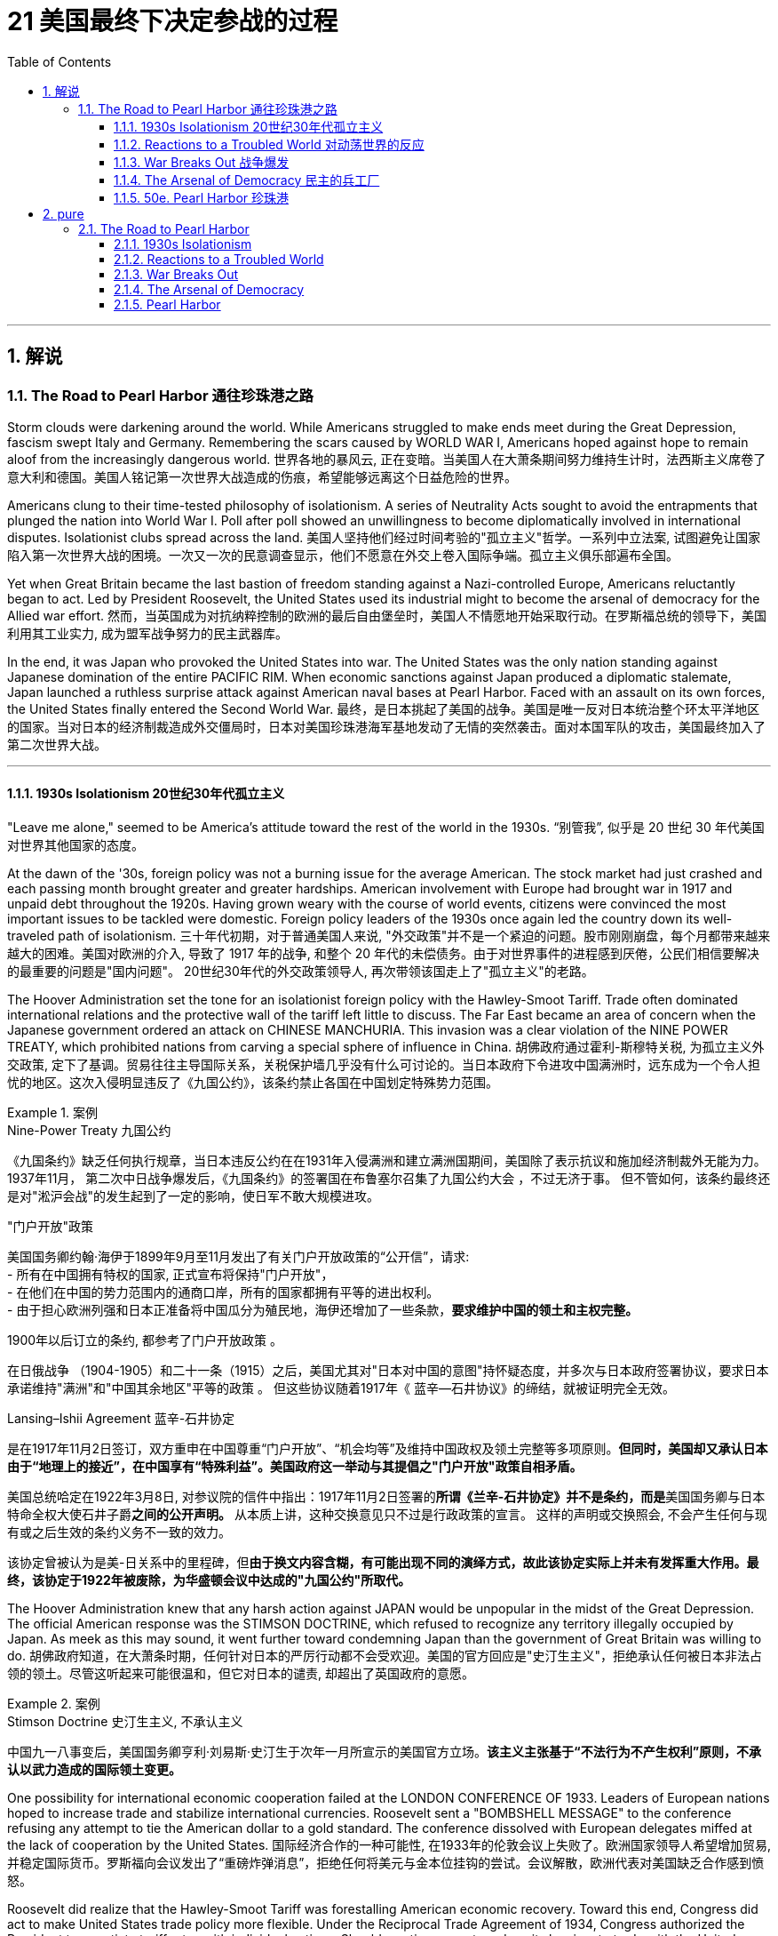 
= 21 美国最终下决定参战的过程
:toc: left
:toclevels: 3
:sectnums:
// :stylesheet: myAdocCss.css

'''

== 解说

=== The Road to Pearl Harbor 通往珍珠港之路



Storm clouds were darkening around the world. While Americans struggled to make ends meet during the Great Depression, fascism swept Italy and Germany. Remembering the scars caused by WORLD WAR I, Americans hoped against hope to remain aloof from the increasingly dangerous world.
世界各地的暴风云, 正在变暗。当美国人在大萧条期间努力维持生计时，法西斯主义席卷了意大利和德国。美国人铭记第一次世界大战造成的伤痕，希望能够远离这个日益危险的世界。


Americans clung to their time-tested philosophy of isolationism. A series of Neutrality Acts sought to avoid the entrapments that plunged the nation into World War I. Poll after poll showed an unwillingness to become diplomatically involved in international disputes. Isolationist clubs spread across the land.
美国人坚持他们经过时间考验的"孤立主义"哲学。一系列中立法案, 试图避免让国家陷入第一次世界大战的困境。一次又一次的民意调查显示，他们不愿意在外交上卷入国际争端。孤立主义俱乐部遍布全国。

Yet when Great Britain became the last bastion of freedom standing against a Nazi-controlled Europe, Americans reluctantly began to act. Led by President Roosevelt, the United States used its industrial might to become the arsenal of democracy for the Allied war effort.
然而，当英国成为对抗纳粹控制的欧洲的最后自由堡垒时，美国人不情愿地开始采取行动。在罗斯福总统的领导下，美国利用其工业实力, 成为盟军战争努力的民主武器库。

In the end, it was Japan who provoked the United States into war. The United States was the only nation standing against Japanese domination of the entire PACIFIC RIM. When economic sanctions against Japan produced a diplomatic stalemate, Japan launched a ruthless surprise attack against American naval bases at Pearl Harbor. Faced with an assault on its own forces, the United States finally entered the Second World War.
最终，是日本挑起了美国的战争。美国是唯一反对日本统治整个环太平洋地区的国家。当对日本的经济制裁造成外交僵局时，日本对美国珍珠港海军基地发动了无情的突然袭击。面对本国军队的攻击，美国最终加入了第二次世界大战。

'''

==== 1930s Isolationism 20世纪30年代孤立主义


"Leave me alone," seemed to be America's attitude toward the rest of the world in the 1930s.
“别管我”, 似乎是 20 世纪 30 年代美国对世界其他国家的态度。

At the dawn of the '30s, foreign policy was not a burning issue for the average American. The stock market had just crashed and each passing month brought greater and greater hardships. American involvement with Europe had brought war in 1917 and unpaid debt throughout the 1920s. Having grown weary with the course of world events, citizens were convinced the most important issues to be tackled were domestic. Foreign policy leaders of the 1930s once again led the country down its well-traveled path of isolationism.
三十年代初期，对于普通美国人来说, "外交政策"并不是一个紧迫的问题。股市刚刚崩盘，每个月都带来越来越大的困难。美国对欧洲的介入, 导致了 1917 年的战争, 和整个 20 年代的未偿债务。由于对世界事件的进程感到厌倦，公民们相信要解决的最重要的问题是"国内问题"。 20世纪30年代的外交政策领导人, 再次带领该国走上了"孤立主义"的老路。

The Hoover Administration set the tone for an isolationist foreign policy with the Hawley-Smoot Tariff. Trade often dominated international relations and the protective wall of the tariff left little to discuss. The Far East became an area of concern when the Japanese government ordered an attack on CHINESE MANCHURIA. This invasion was a clear violation of the NINE POWER TREATY, which prohibited nations from carving a special sphere of influence in China.
胡佛政府通过霍利-斯穆特关税, 为孤立主义外交政策, 定下了基调。贸易往往主导国际关系，关税保护墙几乎没有什么可讨论的。当日本政府下令进攻中国满洲时，远东成为一个令人担忧的地区。这次入侵明显违反了《九国公约》，该条约禁止各国在中国划定特殊势力范围。


[.my1]
.案例
====
.Nine-Power Treaty 九国公约
《九国条约》缺乏任何执行规章，当日本违反公约在在1931年入侵满洲和建立满洲国期间，美国除了表示抗议和施加经济制裁外无能为力。 1937年11月， 第二次中日战争爆发后，《九国条约》的签署国在布鲁塞尔召集了九国公约大会 ，不过无济于事。 但不管如何，该条约最终还是对"淞沪会战"的发生起到了一定的影响，使日军不敢大规模进攻。


."门户开放"政策
美国国务卿约翰·海伊于1899年9月至11月发出了有关门户开放政策的“公开信”，请求: +
- 所有在中国拥有特权的国家, 正式宣布将保持"门户开放"， +
- 在他们在中国的势力范围内的通商口岸，所有的国家都拥有平等的进出权利。 +
- 由于担心欧洲列强和日本正准备将中国瓜分为殖民地，海伊还增加了一些条款，*要求维护中国的领土和主权完整。*

1900年以后订立的条约, 都参考了门户开放政策 。

在日俄战争 （1904-1905）和二十一条（1915）之后，美国尤其对"日本对中国的意图"持怀疑态度，并多次与日本政府签署协议，要求日本承诺维持"满洲"和"中国其余地区"平等的政策 。 但这些协议随着1917年《 蓝辛—石井协议》的缔结，就被证明完全无效。

.Lansing–Ishii Agreement 蓝辛-石井协定
是在1917年11月2日签订，双方重申在中国尊重“门户开放”、“机会均等”及维持中国政权及领土完整等多项原则。*但同时，美国却又承认日本由于“地理上的接近”，在中国享有“特殊利益”。美国政府这一举动与其提倡之"门户开放"政策自相矛盾。*

美国总统哈定在1922年3月8日, 对参议院的信件中指出：1917年11月2日签署的**所谓《兰辛-石井协定》并不是条约，而是**美国国务卿与日本特命全权大使石井子爵**之间的公开声明。** 从本质上讲，这种交换意见只不过是行政政策的宣言。 这样的声明或交换照会, 不会产生任何与现有或之后生效的条约义务不一致的效力。

该协定曾被认为是美-日关系中的里程碑，但**由于换文内容含糊，有可能出现不同的演绎方式，故此该协定实际上并未有发挥重大作用。最终，该协定于1922年被废除，为华盛顿会议中达成的"九国公约"所取代。**

====


The Hoover Administration knew that any harsh action against JAPAN would be unpopular in the midst of the Great Depression. The official American response was the STIMSON DOCTRINE, which refused to recognize any territory illegally occupied by Japan. As meek as this may sound, it went further toward condemning Japan than the government of Great Britain was willing to do.
胡佛政府知道，在大萧条时期，任何针对日本的严厉行动都不会受欢迎。美国的官方回应是"史汀生主义"，拒绝承认任何被日本非法占领的领土。尽管这听起来可能很温和，但它对日本的谴责, 却超出了英国政府的意愿。

[.my1]
.案例
====
.Stimson Doctrine 史汀生主义, 不承认主义
中国九一八事变后，美国国务卿亨利·刘易斯·史汀生于次年一月所宣示的美国官方立场。*该主义主张基于“不法行为不产生权利”原则，不承认以武力造成的国际领土变更。*
====

One possibility for international economic cooperation failed at the LONDON CONFERENCE OF 1933. Leaders of European nations hoped to increase trade and stabilize international currencies. Roosevelt sent a "BOMBSHELL MESSAGE" to the conference refusing any attempt to tie the American dollar to a gold standard. The conference dissolved with European delegates miffed at the lack of cooperation by the United States.
国际经济合作的一种可能性, 在1933年的伦敦会议上失败了。欧洲国家领导人希望增加贸易, 并稳定国际货币。罗斯福向会议发出了“重磅炸弹消息”，拒绝任何将美元与金本位挂钩的尝试。会议解散，欧洲代表对美国缺乏合作感到愤怒。

Roosevelt did realize that the Hawley-Smoot Tariff was forestalling American economic recovery. Toward this end, Congress did act to make United States trade policy more flexible. Under the Reciprocal Trade Agreement of 1934, Congress authorized the President to negotiate tariff rates with individual nations. Should a nation agree to reduce its barriers to trade with the United States, the President could reciprocate without the consent of Congress. In addition, FDR broke a 16-year-old diplomatic freeze with the SOVIET UNION by extending formal recognition. Roosevelt hoped to settle some nettlesome outstanding issues with the Soviets, and at the same time stimulate bilateral trade.
**罗斯福确实意识到霍利-斯穆特关税, 正在阻碍美国经济复苏。为此，国会确实采取了使美国贸易政策更加灵活的行动。**根据 1934 年互惠贸易协定，**国会授权总统与个别国家, 谈判关税税率。如果一个国家同意减少与美国的贸易壁垒，总统可以在未经国会同意的情况下做出回报。**此外，罗斯福通过正式承认苏联，打破了与苏联长达 16 年的外交冻结。罗斯福希望与苏联解决一些棘手的悬而未决的问题，同时刺激双边贸易。


The Japanese attack on Chinese Manchuria was in direct violation of the Nine Powers Treaty, which had been passed to prevent nations from establishing a special sphere of influence in China.
*日本对中国满洲的进攻, 直接违反了旨在阻止各国在中国建立特殊势力范围的《九国条约》。*

Isolationists did not however designate the Western Hemisphere as a dangerous region. On the contrary, as tensions grew in Europe and Asia, a strong sense of PAN-AMERICANISM swept the diplomatic circles. In the face of overseas adversity, strong hemispheric solidarity was attractive. To foster better relations with the nations to the south, Roosevelt declared a bold new GOOD NEIGHBOR POLICY. Marines stationed in Central America and the Caribbean were withdrawn. The (Theodore) ROOSEVELT COROLLARY, which proclaimed the right of the United States to intervene in Latin American affairs was renounced.
然而，孤立主义者并未将西半球指定为危险地区。相反，随着欧洲和亚洲紧张局势加剧，强烈的泛美主义情绪席卷了外交界。面对海外逆境，西半球的强大团结具有吸引力。为了与南方国家建立更好的关系，罗斯福宣布了一项大胆的新睦邻政策。驻扎在中美洲和加勒比地区的海军陆战队已撤出。宣布美国干预拉丁美洲事务的权利的（西奥多）罗斯福推论, 被放弃。

[.my1]
.案例
====
.Pan-Americanism 泛美主义

Pan-Americanism is a movement that seeks to create, encourage, and organize relationships, an association (a Union), and cooperation among the states of the Americas, through diplomatic, political, economic, and social means.
泛美主义是一场旨在通过外交、政治、经济和社会手段, 在美洲各国之间建立、鼓励和组织关系、联盟（联盟）和合作的运动。
====

The United States would soon been intervening in something much bigger.
美国很快就会介入更大的事情。


'''

==== Reactions to a Troubled World 对动荡世界的反应


The day after Franklin Roosevelt took the oath of office the Nazi REICHSTAG gave ADOLF HITLER absolute control of Germany. Hitler had campaigned spewing ANTI-SEMITIC rhetoric and vowing to rebuild a strong Germany.
富兰克林·罗斯福宣誓就职的第二天，纳粹国会授予阿道夫·希特勒对德国的绝对控制权。希特勒在竞选中大肆宣扬"反犹太主义"言论，并发誓要重建一个强大的德国。

During the week prior to FDR's inauguration, Japan withdrew from the League of Nations for the condemnation of Japanese aggressions in China. FASCISM and MILITARISM were spreading across Europe and East Asia. Meanwhile Americans were not bracing themselves for the coming war; they were determined to avoid it at all costs.
在罗斯福就职前一周，日本因"谴责日本侵略中国"而退出国际联盟。"法西斯主义"和"军国主义"在欧洲和东亚蔓延。与此同时，美国人并没有为即将到来的战争做好准备。他们决心不惜一切代价避免这种情况。

The first act of European aggression was not committed by Nazi Germany. Fascist DICTATOR BENITO MUSSOLINI ordered the Italian army to invade ETHIOPIA in 1935. The League of Nations refused to act, despite the desperate pleas from Ethiopia's leader HAILE SELASSIE.
欧洲的第一次侵略行为, 并不是纳粹德国所为。 1935 年，法西斯独裁者贝尼托·墨索里尼, 命令意大利军队入侵埃塞俄比亚。尽管埃塞俄比亚领导人海尔·塞拉西极力恳求，国际联盟仍拒绝采取行动。

The following year Hitler and Mussolini formed the ROME-BERLIN AXIS, an alliance so named because its leaders believed that the line that connected the two capitals would be the axis around which the entire world would revolve. Later in 1936, Hitler marched troops into the Rhineland of Germany, directly breaching the TREATY OF VERSAILLES, which was signed after World War I. A few months later, Fascist GENERAL FRANCISCO FRANCO launched an attempt to overthrow the established LOYALIST government of SPAIN. Franco received generous support from Hitler and Mussolini.
次年，希特勒和墨索里尼组成了"罗马-柏林轴心联盟"，之所以如此命名，是因为其领导人相信连接两个首都的线将成为整个世界围绕的轴心。 1936年晚些时候，**希特勒出兵进入德国"莱茵兰"，直接违反了第一次世界大战后签署的《凡尔赛条约》。**几个月后，法西斯将军弗朗西斯科·佛朗哥, 发起了推翻西班牙"保皇派政府"的企图。佛朗哥得到了希特勒和墨索里尼的慷慨支持。



While Fascist aggressors were chalking up victories across Europe, America, Britain, and France sat on the sidelines. The desire to avoid repeating the mistakes of World War I was so strong, no government was willing to confront the dictators. Economic sanctions were unpopular during the height of the Great Depression. The Loyalists in Spain were already receiving aid from the Soviet Union; therefore, public opinion was against assisting Moscow in its "private" war against fascism. As the specter of dictatorship spread across Europe, the West feebly objected with light rebukes and economic penalties with no teeth.
**当法西斯侵略者在欧洲取得胜利时，美国、英国和法国却袖手旁观。避免重蹈第一次世界大战覆辙的愿望是如此强烈，**以至于没有政府愿意与独裁者对抗。在大萧条最严重的时期，经济制裁并不受欢迎。西班牙的效忠派已经接受了苏联的援助；因此，公众舆论反对协助莫斯科进行反法西斯的“私人”战争。*当独裁的幽灵在欧洲蔓延时，西方以轻微的谴责, 和不加牙齿的经济惩罚, 来软弱地进行反对。*

The United States Congress and President Roosevelt passed three important laws — all called NEUTRALITY ACTS — directly aimed at reversing the mistakes made that led to the American entry into the First World War.
*美国国会和罗斯福总统, 通过了三项重要法律——全部称为《中立法案》——直接旨在扭转"导致美国加入第一次世界大战的错误"。*

The NEUTRALITY ACT OF 1935 prohibited the shipping of arms to nations at war, including the victims of aggressions. This would reduce the possibility of maritime attacks on American vessels. A Senate Committee led by Gerald Nye had conducted extensive research on US activities prior to World War I concluded that trade and international finance had been the leading cause of American entry.
**1935 年的《中立法案》, 禁止向交战国家（包括侵略受害者）运送武器。这将减少美国船只遭受海上袭击的可能性。**由杰拉尔德·奈领导的**参议院委员会, 对第一次世界大战前美国的活动, 进行了广泛的研究，得出的结论是，贸易和国际金融, 是美国进入的主要原因。**

Sinking of the Lusitania
The Neutrality Act of 1936 was designed to keep American citizens out of peril by forbidding them to travel on the ships of warring nations. More than 100 Americans were killed when a German submarine torpedoed the Lusitania in 1915.
1936 年的《中立法案》, 旨在禁止美国公民乘坐交战国家的船只，从而使他们免受危险。 1915 年，一艘德国潜艇用鱼雷击沉了卢西塔尼亚号，造成 100 多名美国人死亡。

The NEUTRALITY ACT OF 1936 renewed the law of the previous year with the additional restrictions — no loans could be made to belligerent nations. Nor were any Americans permitted to travel on the ships of nations at war. There would be no more LUSITANIA incidents.
**1936 年的中立法案, 更新了前一年的法律，但增加了额外的限制——不得向交战国提供贷款。任何美国人也不被允许乘坐交战国家的船只。**不会再有卢西塔尼亚事件了。

A NEUTRALITY ACT OF 1937 limited the trade of even non-munitions to belligerent nations to a "CASH AND CARRY BASIS." This meant that the nation in question would have to use its ships to transport goods to avoid American entanglements on the high seas. Isolationists in Congress felt reasonably confident that these measures would keep the United States out of another war.
1937 年的中立法案, 甚至将与交战国的非军火贸易, 限制为“现购自运”。这意味着该国将不得不使用其船只来运输货物，以避免美国在公海上的纠缠。国会中的孤立主义者有理由相信，这些措施将使美国远离另一场战争。

[.my1]
.案例
====
.Cash and carry
Cash and Carry was a policy by US President Franklin Delano Roosevelt announced at a joint session of the United States Congress on September 21, 1939, subsequent to the outbreak of war in Europe. It replaced the Neutrality Act of 1937, by which belligerents could purchase only nonmilitary goods from the United States as long as the recipients paid immediately in cash and assumed all risk in transportation using their own ships. A later revision, the Neutrality Act of 1939, allowed the sale of military arms to belligerents on the same cash-and-carry basis.
"现购自运"是 1939 年 9 月 21 日欧洲战争爆发后，美国总统富兰克林·德拉诺·罗斯福, 在美国国会联席会议上宣布的一项政策。它取代了 1937 年的《中立法案》，**根据该法案，交战方只能从美国购买非军事物资，只要接收者立即以现金支付，并承担"使用自己的船只来运输"的所有风险。**后来的修订，即 1939 年《中立法案》，允许在同样的"现购自运"基础上, 向交战方出售军事武器。

The first Neutrality Act was passed in August 1935. It was renewed in 1936 and later extended to May 1937. The Act forbade selling implements of war or lending money to belligerent countries under any terms. US passengers traveling on foreign ships were advised that they did so at their own risk.
第一个中立法案于 1935 年 8 月通过，并于 1936 年更新，后来延长至 1937 年 5 月。该法案禁止以任何条件, 向交战国出售战争工具或贷款。乘坐外国船只的美国乘客被告知，他们需要自行承担风险。

However, after Germany invaded Poland in September 1939, the position of many in Congress changed.
然而，1939 年 9 月德国入侵波兰后，国会中许多人的立场发生了变化。
====

But as the decade passed, President Roosevelt was growing increasingly skeptical.
但随着十年过去，罗斯福总统越来越持怀疑态度。


'''

==== War Breaks Out 战争爆发


German troops parade through Warsaw in September 1939 following their invasion of Poland. Britain and France responded to this action with declarations of war against Germany. World War II was officially underway.
1939 年 9 月，德国军队入侵波兰后在华沙举行阅兵式。英国和法国对德国宣战作为回应。第二次世界大战正式打响。



Reports of the "RAPE OF NANKING," the sacking of the Chinese capital reached the American mainland in the summer of 1937. The brutalities prompted President Roosevelt to abandon cooperation with Congressional isolationists to pursue a more forceful approach against the Japanese.
1937 年夏天，有关“南京大屠杀”（即洗劫中国首都）的报道传到了美国本土。这些暴行促使罗斯福总统放弃与国会孤立主义者的合作，转而对日本采取更有力的手段。

Neville Chamberlain, Edouard Daladier, Benito Mussolini, Adolf Hitler
The Munich Pact of 1938 recognized Germany's claim to the Sudetenland and Italy's claim to Ethiopia in exchange for the promise of no further aggressions.
**1938 年的《慕尼黑条约》, 承认德国对苏台德地区的主权要求, 和意大利对埃塞俄比亚的主权要求，以换取不再进行进一步侵略的承诺。**

[.my1]
.案例
====
.Munich Agreement 慕尼黑协定
是德国、英国、法国和意大利于1938年9月30日, 在德国慕尼黑缔结的一项协定。该协议规定德国吞并"捷克斯洛伐克的苏台德地区"，那里居住着300多万人，主要是德国人。

image:/img/084.jpg[,30%]

欧洲大部分地区都在庆祝《慕尼黑协定》，因为他们认为这是防止欧洲大陆发生重大战争的一种方式。阿道夫·希特勒宣布这是他在北欧的最后一次领土主张。*如今，《慕尼黑协定》被广泛认为是一种失败的绥靖行为，这个词已经成为: 绥靖'扩张主义极权主义国家'却徒劳 的代名词*
====


In October 1937, he delivered his famous QUARANTINE SPEECH in Chicago. For the first time, Roosevelt advocated collective action to stop the epidemic aggression. But his hopes of igniting American sensibilities failed.
1937 年 10 月，他在芝加哥发表了著名的隔离演讲。罗斯福首次主张采取集体行动，制止法西斯侵略的蔓延。但他激发美国人情感的希望落空了。

Emboldened by western inaction, Hitler's troops marched into Austria in 1938 and annexed the country. Then Hitler set his eyes upon the SUDETENLAND, a region in western Czechoslovakia inhabited by 3.5 million Germans. In September the leaders of Britain, France, Germany, and Italy met in Munich attempting to diffuse a precarious situation.
受到西方无所作为的鼓舞，希特勒军队于 1938 年进军奥地利并吞并了该国。随后，希特勒将目光投向了苏台德地区，这是捷克斯洛伐克西部的一个地区，居住着 350 万德国人。 9月，英国、法国、德国和意大利领导人在慕尼黑举行会议，试图化解不稳定的局势。

Britain and France recognized Hitler's claim to the Sudetenland and Mussolini's conquest of Ethiopia in exchange for the promise of no future aggressions. PRIME MINISTER NEVILLE CHAMBERLAIN returned to Great Britain triumphantly proclaiming that he had achieved "peace in our time." It would be one of the most mocked statements of the 20th century.
英国和法国承认希特勒对苏台德地区的主权要求, 和墨索里尼对埃塞俄比亚的征服，以换取未来不再侵略的承诺。首相内维尔·张伯伦回到英国，胜利地宣称他已经实现了“我们时代的和平”。这将是 20 世纪最受嘲笑的言论之一。



European appeasement failed six months later, as Hitler mockingly marched his troops into the rest of Czechoslovakia.
六个月后，欧洲的绥靖政策失败了，希特勒嘲讽地将军队开进了捷克斯洛伐克的其他地区。

In May 1939, Roosevelt urged Congressional leaders to repeal the arms embargo of the earlier Neutrality Acts. Senators from both parties refused the request. Another bombshell crossed the Atlantic on August 24. Adolf Hitler and JOSEF STALIN agreed to put their mutual hatred aside. Germany and the Soviet Union signed a ten-year NONAGGRESSION PACT. Hitler was now free to seize the territory Germany had lost to Poland as a result of the Treaty of Versailles. On September 1, 1939, Nazi troops crossed into Poland from the west.
1939 年 5 月，罗斯福敦促国会领导人废除早期"中立法案"中的武器禁运。两党参议员都拒绝了这一请求。 8 月 24 日，另一枚重磅炸弹横渡大西洋。阿道夫·希特勒和约瑟夫·斯大林同意放下彼此的仇恨。德国和苏联签署了十年互不侵犯条约。希特勒现在可以自由地夺取德国因《凡尔赛条约》而失去的领土。 1939年9月1日，纳粹军队从西部进入波兰。

Finally, on September 3, France and Great Britain declared war on Germany. World War II had begun.
最终，9月3日，法国和英国对德国宣战。第二次世界大战开始了。


'''

==== The Arsenal of Democracy 民主的兵工厂


War had finally come.
战争终于来临了。

Two days after Britain and France declared war on Nazi Germany, President Roosevelt issued a proclamation of neutrality and ordered the suspension of munitions sales to all belligerents. But Roosevelt stopped short of asking that Americans remain emotionally neutral in the European conflict. FDR knew that the only chance Britain and France would have to defeat the German Reich was to have ample supplies of weaponry. He immediately began to press Congress to repeal the ARMS EMBARGO.
英国和法国向纳粹德国宣战两天后，罗斯福总统发布中立公告，并下令暂停"向所有交战方出售军火"。但罗斯福没有要求美国人在欧洲冲突中, 保持情感中立。*罗斯福知道，英国和法国击败德意志帝国的唯一机会, 就是拥有充足的武器供应。他立即开始向国会施压，要求废除"武器禁运"。*

The request was simple. Allow trade of MUNITIONS with belligerent nations on a "cash and carry" basis. There would be no danger to American shipping if the Allies had to carry the supplies on their own ships. Isolationists were concerned, but support for the President's initiative was strong enough. The NEUTRALITY ACT OF 1939 ended the arms embargo and permitted the sales of munitions on a "cash and carry" basis.
要求很简单。允许在“现购自运”的基础上, 与交战国进行弹药贸易。**如果盟军必须用自己的船只运送物资，那么美国航运就不会有危险。**孤立主义者对此表示担忧，但对总统倡议的支持足够强烈。 *1939 年的《中立法案》结束了武器禁运，并允许以“现购自运”的方式销售弹药。*

Meanwhile, the European war seemed to be more talk than action. Throughout the fall and winter of 1939-40, Stalin moved Soviet troops into sovereign Eastern European states including eastern Poland, but Hitler's WEHRMACHT was silent. Europeans nervously joked of a "phony war" as the winter drew to a close.
**与此同时，欧洲战争似乎是"空谈"多于"行动"。 1939-40 年整个秋冬季，**斯大林将苏联军队调往包括波兰东部在内的东欧主权国家，但希特勒的国防军却保持沉默。冬天即将结束时，*欧洲人紧张地开玩笑说这是一场“假战争”。*

Suddenly on April 9, 1940, the German BLITZKRIEG moved rapidly into Denmark and Norway. As the weeks passed, the German war machine steadily advanced through the Netherlands, Belgium, Luxembourg and into northern France. Hitler arrived in France to sign the terms of French surrender. The hapless French were forced to submit to the Germans in the very same railroad car the Germans surrendered twenty-two years previously at the end of World War I. Britain was the only democracy in Europe in open opposition to Germany.
1940 年 4 月 9 日，德国闪电战突然进入丹麦和挪威。几周过去了，德国的战争机器稳步推进，穿过荷兰、比利时、卢森堡，进入法国北部。希特勒抵达法国签署法国投降条款。倒霉的法国被迫在二十二年前第一次世界大战结束时德国投降的同一辆火车车厢里, 向德国屈服。*英国是欧洲唯一公开反对德国的民主国家。*

image:/img/085.png[,30%]




New PRIME MINISTER WINSTON CHURCHILL desperately pleaded with Roosevelt for assistance. In the summer of 1940, Hitler launched OPERATION SEA LION, an all-out assault on the British mainland. The ROYAL AIR FORCE of Britain battled the German Luftwaffe in the greatest air battle in history as Americans watched nervously.
新任首相温斯顿·丘吉尔, 迫切恳求罗斯福提供援助。 1940年夏，希特勒发动“海狮行动”，全面进攻英国本土。英国皇家空军与德国空军, 进行了历史上最伟大的空战，美国人紧张地观看着。

Slowly but surely American public opinion shifted toward helping the British. The COMMITTEE TO DEFEND AMERICA BY AIDING THE ALLIES launched a propaganda campaign to mobilize the American public. Groups like the AMERICA FIRST COMMITTEE, which contained prominent Americans such as CHARLES LINDBERGH, insisted a hemispheric defense was the wisest choice for the United States to follow. A great debate was on.
美国公众舆论缓慢但肯定地转向帮助英国。援助盟国保卫美国委员会, 发起了一场动员美国公众的宣传运动。美国第一委员会等团体, 坚持认为"西半球防御"是美国最明智的选择，该委员会, 由查尔斯·林德伯格等美国名人组成。一场激烈的辩论正在进行中。

Miraculously Britain held its own with Germany while America deliberated. In September 1940, the United States agreed to the transfer of 50 old destroyers to the British fleet in exchange for naval bases in the Western Hemisphere. By directly aiding the ALLIES, America could no longer hide behind the shield of neutrality. At Roosevelt's urging, Congress authorized the construction of new planes to defend America's coast. Congress also enacted the first peacetime draft in the nation's history in September 1940. The interventionist argument seemed to be prevailing, but debate continued into 1941.
*英国奇迹般地在德国面前坚持了下来，而美国则在深思熟虑。* 1940年9月，美国同意将50艘旧驱逐舰, 移交给英国舰队，以换取西半球的海军基地。通过直接援助盟国，美国不能再躲在中立的盾牌后面。在罗斯福的敦促下，国会授权建造新飞机, 来保卫美国海岸。国会还于 1940 年 9 月, 颁布了美国历史上第一个和平时期的草案。干预主义的论点似乎占了上风，但**争论一直持续到 1941 年。**

Senator Robert Taft
Congress eventually approved the Lend-Lease Act, but not without a great deal of debate. Senator Robert Taft argued that the Act allowed the U.S. "to carry on a kind of undeclared war."
国会最终批准了《租借法案》，但并非没有经过大量辩论。参议员罗伯特·塔夫脱认为，该法案允许美国“进行一种不宣而战的战争”。

The DESTROYER DEAL was helpful, but Britain simply did not have the financial reserves to pay for all the weapons they needed. Roosevelt feared another postwar debt crisis so he hatched a new plan called Lend-Lease. Roosevelt publicly mused that if a neighbor's house is on fire, nobody sells him a hose to put it out. Common sense dictated that the hose is lent to the neighbor and returned when the fire is extinguished. The United States could simply lend Great Britain the materials it would need to fight the war. When the war was over, they would be returned. The Congress hotly argued over the proposal. SENATOR ROBERT TAFT retorted: "Lending war equipment is a good deal like lending chewing gum. You don't want it back."
《驱逐舰协议》很有帮助，但英国根本没有财政储备来支付他们所需的所有武器。罗斯福担心战后会出现另一场债务危机，因此他制定了一项名为“租借法案”的新计划。罗斯福公开表示，如果邻居的房子着火了，没有人会卖给他一根水管来灭火。常识告诉我们，软管应该借给邻居，并在火被扑灭后归还。美国可以简单地借给英国战争所需的物资。战争结束后，他们就会回来。国会对该提案进行了激烈争论。参议员罗伯特·塔夫脱反驳道：“出借战争装备就像借出口香糖一样划算。你不会想要回来的。”

In March 1941 after a great deal of controversy, Congress approved the LEND-LEASE ACT, which eventually appropriated $50 billion of aid to the Allies. Meanwhile Roosevelt began an unprecedented third term.
**1941 年 3 月，经过大量争议后，国会批准了《租借法案》，最终向盟军拨款 500 亿美元。**与此同时，罗斯福开始了前所未有的第三任期。

[.my1]
.案例
====
.Lend-Lease Program 租借法案

是美国国会在第二次世界大战初期通过的一项法案，目的是在美国不卷入战争的同时，为同盟国提供战争物资，租借法案使得美国成为名副其实的“民主兵工厂”。

1939年9月纳粹德国入侵波兰，第二次世界大战欧洲战场正式爆发；欧洲各国重新整军经武，面临了军备青黄不接的艰困时期。**美国虽然有能力提供世界各国需要的武器，但是因美国"中立法"限制, 有很多严格的但书。一般所知的就有得"以现款或贵金属采购"，而"不得以贷款方式采购"（"现购自运"政策），且运输手段也有相当多的规范。**

美国总统罗斯福对于轴心国的侵略态度, 采取了一些游走在灰色地带的政策对应，如1940年"驱逐舰换基地协议"，开始用有价交换的方式, 及时供给大英帝国各领土极需护航用的"驱逐舰"；

而后来罗斯褔的立场也日趋明显，1940年12月29日的炉边谈话节目中, 已充分表露他将采取的手段；他强调美国应以生产更多的武器成为英国的后盾，并贩售给英国及加拿大，也就是民主兵工厂谈话。

虽然"孤立主义者"批评罗斯福总统的政策, 将会将美国带入战争，但民意风向确实因德国扩张而松动. 而后租借法案在于参众议院开始审理，在众议院投票通过，**在1941年3月11日生效，**为第1776号案，授权美国总统“售卖、转移、交换、租赁、借出、或交付任何防卫物资，予美国总统认为与"美国国防"有至关重要之国家政府”；法案最初授权总统借出不多于13亿美元的物资。罗斯福总统随即任命小爱德华·斯特蒂纽斯成立租借法案管理办公室。

*在3月法案生效时，可使用国家仅包括"英联邦"，4月"中华民国"开始纳入，10月接受"苏联"能运用此法案采购物资。*

.驱逐舰换基地协议
是美国和英国间的一项交易，发生于1940年9月2日。**在交易中，美国共计50艘老式驱逐舰, 被转交给英国海军，以换取8个"英属北美和西印度群岛殖民地"的"海军港口"和"军用机场"的99年使用权。**
====


Neutrality was no longer a façade behind which America could hide. Hitler saw Lend-Lease as tantamount to a war declaration and ordered attacks on American ships.
"中立"不再是美国可以躲藏的幌子。希特勒认为"租借法案"等同于宣战，并下令袭击美国船只。

Roosevelt urged Congress and Americans to take action. In his famous FOUR FREEDOM SPEECH he enumerates what the rights of any citizen of the world are and why it is important for America to lead the way:
罗斯福敦促国会和美国人采取行动。在他著名的四大自由演讲中，他列举了世界上任何公民的权利是什么，以及为什么美国带头很重要：

The first is freedom of speech and expression — everywhere in the world. The second is freedom of every person to worship God in his own way — everywhere in the world. The third is freedom from want, which, translated into world terms, means economic understandings which will secure to every nation a healthy peacetime life for its inhabitants — everywhere in the world. The fourth is freedom from fear, which, translated into world terms, means a world-wide reduction of armaments to such a point and in such a thorough fashion that no nation will be in a position to commit an act of physical aggression against any neighbor — anywhere in the world.
首先是世界各地的"言论和表达自由"。 +
第二个是世界各地的每个人都可以"自由地以自己的方式敬拜上帝"。 +
第三个**是"免于匮乏的自由"**，用世界术语来说，这意味着经济上的理解，这将确保世界各地每个国家的居民在和平时期过上健康的生活。 +
第四个是**"免于恐惧的自由"，**用世界术语来说，意味着在全世界范围内彻底削减军备，使任何国家都无法对任何邻国实施武力侵略。 -- 在世界上任何地方。


Congress still vacillated. Roosevelt met with Churchill in the summer of 1941 and agreed to the ATLANTIC CHARTER, a statement that outlined Anglo-American war aims. At this point, the United States was willing to commit almost everything to the Allied war machine — money, resources, and diplomacy.
国会仍然犹豫不决。 1941 年夏天，罗斯福会见了丘吉尔，并同意《大西洋宪章》，该声明概述了英美战争目标。此时，美国愿意向盟军战争机器, 奉献几乎一切——金钱、资源和外交。

[.my1]
.案例
====
.Atlantic Charter 大西洋宪章
由美国总统罗斯福, 和英国首相丘吉尔, 于1941年8月13日签署. 章宣布了民族自治、领土完整、经济国际主义、社会安全、缩减军备以及国际合作等八个原则，并决心以此作为重建战后世界和平和秩序的政策依据。虽不具约束力，但标志着英美两国在政治上结成了同盟.

该文件全文共8条，宣布两国不追求领土或其他方面的扩张，不承认法西斯通过侵略造成的领土变更，尊重各国人民选择其政府形式的权利，恢复被暴力剥夺的各国人民的主权，各国在贸易和原料方面享受平等待遇，促成一切国家在经济方面最全面的合作，摧毁纳粹暴政后重建和平，公海航行自由，各国必须放弃武力削减军备，解除侵略国家的武装。*"大西洋宪章"的精神, 后来写入了"联合国宪章"。*


大西洋宪章具体内容如下：

1. 两国不寻求任何领土的或其他方面的扩张；
1. 他们不希望看见任何与人民意志不符合的领土变更；
1. 他们尊重所有民族选择他们愿意生活于其下的政府形式之权利；他们希望看到曾经被武力剥夺其主权及自治权的民族，重新获得主权与自治；
1. 他们要在尊重他们现有的义务下，努力促使所有国家，不分大小，战胜者或战败者，都有机会在同等条件下，为了实现它们经济的繁荣，参加世界贸易和获得世界的原料；
1. 他们希望促成所有国家在经济领域内最充分的合作，以促进所有国家的劳动水平、经济进步和社会保障；
1. **在纳粹暴政被最后消灭之后，**他们希望建立和平，使所有国家能够在它们境内安然自存，并**保障所有地方的所有人在"免于恐惧"和"不虞匮乏"的自由中，**安度他们的一生；
1. 这样的和平, 将使所有人能够在公海上, 不受阻碍地自由地航行；
1. 他们相信为了现实的和精神上的理由，世界上所有国家必须放弃使用武力。如果那些在国境外从事或可能以侵略相威胁的国家, 继续使用陆海空武器装备，则无法维持未来的和平；所以他们相信，**在一个更普遍和更持久的全面安全体系建立之前，必须解除这些国家的武装。**同样，他们会协助和鼓励一切其他可行的措施，来减轻爱好和平的人民在军备上的沉重负担。

====

The only thing missing was American troops.
唯一缺少的是美国军队。

'''


==== 50e. Pearl Harbor 珍珠港



While the international picture in Europe was growing increasingly dimmer for the United States, relations with Japan were souring as well. Japan's aggression was literally being fueled by the United States. The Japanese military machine relied heavily on imports of American steel and oil to prosecute its assault on China and French Indochina.
尽管对美国来说, 欧洲的国际形势日益黯淡，但它与日本的关系也在恶化。*日本的侵略实际上是由美国助长的。日本的军事机器, 严重依赖进口美国的钢铁和石油, 来攻击中国和法属印度支那。*

Placing a strict embargo on Japan would have seemed obvious, but Roosevelt feared that Japan would strike at the resource-laden Dutch East Indies to make up the difference. Beginning in late-1940, the United States grew less patient with Japanese atrocities and began to restrict trade with the Empire.
对日本实行严格禁运, 似乎是理所当然的事，但罗斯福担心, 日本会袭击资源丰富的荷属东印度群岛, 来弥补能源短缺的差距。*从 1940 年底开始，美国对日本的暴行失去了耐心，并开始限制与日本的贸易。*

Just prior to Hitler's invasion of the Soviet Union, Japan signed a nonaggression pact with Stalin. This removed the threat of a Russian attack on Japan's new holdings. With Europe busy fighting Hitler, the United States remained the only obstacle to the establishment of a huge Japanese empire spanning East Asia.
就在希特勒入侵苏联之前，日本与斯大林签署了互不侵犯条约。这消除了俄罗斯攻击日本新资产的威胁。*当欧洲忙于与希特勒作战时，美国仍然是建立横跨东亚的庞大日本帝国的唯一障碍。*

By the end of 1940, the United States had ended shipments of scrap metal, steel, and iron ore to Japan. Simultaneously, the United States began to send military hardware to CHIANG KAI-SHEK, the nominal leader of the Chinese forces resisting Japanese takeover.
1940 年底，美国停止向日本运送废金属、钢铁和铁矿石。与此同时，美国开始向中国抗日军队的名义领导人蒋介石, 提供军事装备。



Negotiations between Japan and the U.S. began in early 1941, but there was little movement. By midsummer, FDR made the fateful step of freezing all Japanese assets in the United States and ending shipments of oil to the island nation. Negotiations went nowhere. The United States was as unwilling to accept Japanese expansion and Japan was unwilling to end its conquests.
**日本和美国之间的谈判, 于 1941 年初开始，但进展甚微。仲夏时节，罗斯福迈出了决定性的一步，冻结了日本在美国的所有资产，并停止向这个岛国运送石油。**谈判毫无结果。美国不愿意接受日本的扩张，日本也不愿意结束其征服。

American diplomats did, however, have a hidden advantage. With the help of "MAGIC," a decoding device, the United States was able to decipher Japan's radio transmissions. Leaders in Washington knew that the deadline for diplomacy set by Japan's high command was November 25. When that date came and passed, American officials were poised for a strike. The prevailing view was that the attack would focus on British Malaya or the Dutch East Indies to replenish dwindling fuel supplies.
然而，美国外交官确实有一个隐藏的优势。在解码设备“MAGIC”的帮助下，**美国能够破译日本的无线电传输。华盛顿领导人知道，日本最高指挥部设定的外交最后期限是 11 月 25 日。当这个日期到来并过去时，美国官员已做好了发动打击的准备。**普遍的观点是，袭击将集中在英属马来亚或荷属东印度群岛，以补充日益减少的燃料供应。

Unbeknown to the United States, a Japanese fleet of aircraft carriers stealthily steamed toward Hawaii.
美国不知道的是，日本的一支航空母舰舰队正悄悄驶向夏威夷。

The goals for the Japanese attack were simple. Japan did not hope to conquer the United States or even to force the abandonment of Hawaii with the attack on Pearl Harbor. The United States was too much of a threat to their newly acquired territories. With holdings in the Philippines, Guam, American Samoa, and other small islands, Japan was vulnerable to an American naval attack. A swift first strike against the bulk of the UNITED STATES PACIFIC FLEET would seriously cripple the American ability to respond. The hopes were that Japan could capture the PHILIPPINES and American island holdings before the American navy could recuperate and retaliate. An impenetrable fortress would then stretch across the entire Pacific Rim. The United States, distracted by European events, would be forced to recognize the new order in East Asia.
**日本进攻的目标很简单。**日本并不希望征服美国，甚至不希望通过袭击珍珠港迫使其放弃夏威夷。美国对他们新获得的领土构成了太大的威胁。日本拥有菲律宾、关岛、美属萨摩亚和其他小岛屿，因此很容易受到美国海军的攻击。对美国太平洋舰队主力的快速首次打击, 将严重削弱美国的反应能力。日本人希望日本能够在美国海军恢复元气, 并进行报复之前, 占领菲律宾和美国的岛屿。一座坚不可摧的堡垒将横跨整个环太平洋地区。*被欧洲事件分散注意力的美国, 将被迫承认东亚的新秩序。*



All these assumptions were wrong. As the bombs rained on PEARL HARBOR on the infamous morning of Sunday, December 7, 1941, almost 3,000 Americans were killed. Six battleships were destroyed or rendered unseaworthy, and most of the ground planes were ravaged as well. Americans reacted with surprise and anger.
所有这些假设都是错误的。 1941 年 12 月 7 日那个臭名昭著的早晨，炸弹如雨点般袭击珍珠港，导致近 3,000 名美国人丧生。六艘战列舰被摧毁或无法航行，大部分地面飞机也被毁坏。美国人的反应是惊讶和愤怒。

Most American newspaper headlines had been focusing on European events, so the Japanese attack was a true blindside. When President Roosevelt addressed the Congress the next day and asked for a declaration of war, there was only one dissenting vote in either house of Congress. Despite two decades of regret over World War I and ostrichlike isolationism, the American people plunged headfirst into a destructive conflict.
大多数美国报纸的头条都集中在欧洲的事件上，所以日本的进攻是一个真正的意外。第二天，当罗斯福总统向国会发表讲话，要求宣战时，国会参众两院只有一人投了反对票。尽管对第一次世界大战和鸵鸟式的孤立主义悔恨了20年，美国人民还是一头栽进了一场破坏性的冲突。

'''

== pure

=== The Road to Pearl Harbor



Storm clouds were darkening around the world. While Americans struggled to make ends meet during the Great Depression, fascism swept Italy and Germany. Remembering the scars caused by WORLD WAR I, Americans hoped against hope to remain aloof from the increasingly dangerous world.


Americans clung to their time-tested philosophy of isolationism. A series of Neutrality Acts sought to avoid the entrapments that plunged the nation into World War I. Poll after poll showed an unwillingness to become diplomatically involved in international disputes. Isolationist clubs spread across the land.

Yet when Great Britain became the last bastion of freedom standing against a Nazi-controlled Europe, Americans reluctantly began to act. Led by President Roosevelt, the United States used its industrial might to become the arsenal of democracy for the Allied war effort.

In the end, it was Japan who provoked the United States into war. The United States was the only nation standing against Japanese domination of the entire PACIFIC RIM. When economic sanctions against Japan produced a diplomatic stalemate, Japan launched a ruthless surprise attack against American naval bases at Pearl Harbor. Faced with an assault on its own forces, the United States finally entered the Second World War.

'''

==== 1930s Isolationism


"Leave me alone," seemed to be America's attitude toward the rest of the world in the 1930s.

At the dawn of the '30s, foreign policy was not a burning issue for the average American. The stock market had just crashed and each passing month brought greater and greater hardships. American involvement with Europe had brought war in 1917 and unpaid debt throughout the 1920s. Having grown weary with the course of world events, citizens were convinced the most important issues to be tackled were domestic. Foreign policy leaders of the 1930s once again led the country down its well-traveled path of isolationism.

The Hoover Administration set the tone for an isolationist foreign policy with the Hawley-Smoot Tariff. Trade often dominated international relations and the protective wall of the tariff left little to discuss. The Far East became an area of concern when the Japanese government ordered an attack on CHINESE MANCHURIA. This invasion was a clear violation of the NINE POWER TREATY, which prohibited nations from carving a special sphere of influence in China.




The Hoover Administration knew that any harsh action against JAPAN would be unpopular in the midst of the Great Depression. The official American response was the STIMSON DOCTRINE, which refused to recognize any territory illegally occupied by Japan. As meek as this may sound, it went further toward condemning Japan than the government of Great Britain was willing to do.


One possibility for international economic cooperation failed at the LONDON CONFERENCE OF 1933. Leaders of European nations hoped to increase trade and stabilize international currencies. Roosevelt sent a "BOMBSHELL MESSAGE" to the conference refusing any attempt to tie the American dollar to a gold standard. The conference dissolved with European delegates miffed at the lack of cooperation by the United States.

Roosevelt did realize that the Hawley-Smoot Tariff was forestalling American economic recovery. Toward this end, Congress did act to make United States trade policy more flexible. Under the Reciprocal Trade Agreement of 1934, Congress authorized the President to negotiate tariff rates with individual nations. Should a nation agree to reduce its barriers to trade with the United States, the President could reciprocate without the consent of Congress. In addition, FDR broke a 16-year-old diplomatic freeze with the SOVIET UNION by extending formal recognition. Roosevelt hoped to settle some nettlesome outstanding issues with the Soviets, and at the same time stimulate bilateral trade.


The Japanese attack on Chinese Manchuria was in direct violation of the Nine Powers Treaty, which had been passed to prevent nations from establishing a special sphere of influence in China.

Isolationists did not however designate the Western Hemisphere as a dangerous region. On the contrary, as tensions grew in Europe and Asia, a strong sense of PAN-AMERICANISM swept the diplomatic circles. In the face of overseas adversity, strong hemispheric solidarity was attractive. To foster better relations with the nations to the south, Roosevelt declared a bold new GOOD NEIGHBOR POLICY. Marines stationed in Central America and the Caribbean were withdrawn. The (Theodore) ROOSEVELT COROLLARY, which proclaimed the right of the United States to intervene in Latin American affairs was renounced.


The United States would soon been intervening in something much bigger.


'''

==== Reactions to a Troubled World


The day after Franklin Roosevelt took the oath of office the Nazi REICHSTAG gave ADOLF HITLER absolute control of Germany. Hitler had campaigned spewing ANTI-SEMITIC rhetoric and vowing to rebuild a strong Germany.

During the week prior to FDR's inauguration, Japan withdrew from the League of Nations for the condemnation of Japanese aggressions in China. FASCISM and MILITARISM were spreading across Europe and East Asia. Meanwhile Americans were not bracing themselves for the coming war; they were determined to avoid it at all costs.

The first act of European aggression was not committed by Nazi Germany. Fascist DICTATOR BENITO MUSSOLINI ordered the Italian army to invade ETHIOPIA in 1935. The League of Nations refused to act, despite the desperate pleas from Ethiopia's leader HAILE SELASSIE.

The following year Hitler and Mussolini formed the ROME-BERLIN AXIS, an alliance so named because its leaders believed that the line that connected the two capitals would be the axis around which the entire world would revolve. Later in 1936, Hitler marched troops into the Rhineland of Germany, directly breaching the TREATY OF VERSAILLES, which was signed after World War I. A few months later, Fascist GENERAL FRANCISCO FRANCO launched an attempt to overthrow the established LOYALIST government of SPAIN. Franco received generous support from Hitler and Mussolini.



While Fascist aggressors were chalking up victories across Europe, America, Britain, and France sat on the sidelines. The desire to avoid repeating the mistakes of World War I was so strong, no government was willing to confront the dictators. Economic sanctions were unpopular during the height of the Great Depression. The Loyalists in Spain were already receiving aid from the Soviet Union; therefore, public opinion was against assisting Moscow in its "private" war against fascism. As the specter of dictatorship spread across Europe, the West feebly objected with light rebukes and economic penalties with no teeth.

The United States Congress and President Roosevelt passed three important laws — all called NEUTRALITY ACTS — directly aimed at reversing the mistakes made that led to the American entry into the First World War.

The NEUTRALITY ACT OF 1935 prohibited the shipping of arms to nations at war, including the victims of aggressions. This would reduce the possibility of maritime attacks on American vessels. A Senate Committee led by Gerald Nye had conducted extensive research on US activities prior to World War I concluded that trade and international finance had been the leading cause of American entry.

Sinking of the Lusitania
The Neutrality Act of 1936 was designed to keep American citizens out of peril by forbidding them to travel on the ships of warring nations. More than 100 Americans were killed when a German submarine torpedoed the Lusitania in 1915.

The NEUTRALITY ACT OF 1936 renewed the law of the previous year with the additional restrictions — no loans could be made to belligerent nations. Nor were any Americans permitted to travel on the ships of nations at war. There would be no more LUSITANIA incidents.

A NEUTRALITY ACT OF 1937 limited the trade of even non-munitions to belligerent nations to a "CASH AND CARRY BASIS." This meant that the nation in question would have to use its ships to transport goods to avoid American entanglements on the high seas. Isolationists in Congress felt reasonably confident that these measures would keep the United States out of another war.


But as the decade passed, President Roosevelt was growing increasingly skeptical.


'''

==== War Breaks Out


German troops parade through Warsaw in September 1939 following their invasion of Poland. Britain and France responded to this action with declarations of war against Germany. World War II was officially underway.



Reports of the "RAPE OF NANKING," the sacking of the Chinese capital reached the American mainland in the summer of 1937. The brutalities prompted President Roosevelt to abandon cooperation with Congressional isolationists to pursue a more forceful approach against the Japanese.

Neville Chamberlain, Edouard Daladier, Benito Mussolini, Adolf Hitler
The Munich Pact of 1938 recognized Germany's claim to the Sudetenland and Italy's claim to Ethiopia in exchange for the promise of no further aggressions.



In October 1937, he delivered his famous QUARANTINE SPEECH in Chicago. For the first time, Roosevelt advocated collective action to stop the epidemic aggression. But his hopes of igniting American sensibilities failed.

Emboldened by western inaction, Hitler's troops marched into Austria in 1938 and annexed the country. Then Hitler set his eyes upon the SUDETENLAND, a region in western Czechoslovakia inhabited by 3.5 million Germans. In September the leaders of Britain, France, Germany, and Italy met in Munich attempting to diffuse a precarious situation.

Britain and France recognized Hitler's claim to the Sudetenland and Mussolini's conquest of Ethiopia in exchange for the promise of no future aggressions. PRIME MINISTER NEVILLE CHAMBERLAIN returned to Great Britain triumphantly proclaiming that he had achieved "peace in our time." It would be one of the most mocked statements of the 20th century.



European appeasement failed six months later, as Hitler mockingly marched his troops into the rest of Czechoslovakia.

In May 1939, Roosevelt urged Congressional leaders to repeal the arms embargo of the earlier Neutrality Acts. Senators from both parties refused the request. Another bombshell crossed the Atlantic on August 24. Adolf Hitler and JOSEF STALIN agreed to put their mutual hatred aside. Germany and the Soviet Union signed a ten-year NONAGGRESSION PACT. Hitler was now free to seize the territory Germany had lost to Poland as a result of the Treaty of Versailles. On September 1, 1939, Nazi troops crossed into Poland from the west.

Finally, on September 3, France and Great Britain declared war on Germany. World War II had begun.


'''

==== The Arsenal of Democracy


War had finally come.

Two days after Britain and France declared war on Nazi Germany, President Roosevelt issued a proclamation of neutrality and ordered the suspension of munitions sales to all belligerents. But Roosevelt stopped short of asking that Americans remain emotionally neutral in the European conflict. FDR knew that the only chance Britain and France would have to defeat the German Reich was to have ample supplies of weaponry. He immediately began to press Congress to repeal the ARMS EMBARGO.

The request was simple. Allow trade of MUNITIONS with belligerent nations on a "cash and carry" basis. There would be no danger to American shipping if the Allies had to carry the supplies on their own ships. Isolationists were concerned, but support for the President's initiative was strong enough. The NEUTRALITY ACT OF 1939 ended the arms embargo and permitted the sales of munitions on a "cash and carry" basis.

Meanwhile, the European war seemed to be more talk than action. Throughout the fall and winter of 1939-40, Stalin moved Soviet troops into sovereign Eastern European states including eastern Poland, but Hitler's WEHRMACHT was silent. Europeans nervously joked of a "phony war" as the winter drew to a close.

Suddenly on April 9, 1940, the German BLITZKRIEG moved rapidly into Denmark and Norway. As the weeks passed, the German war machine steadily advanced through the Netherlands, Belgium, Luxembourg and into northern France. Hitler arrived in France to sign the terms of French surrender. The hapless French were forced to submit to the Germans in the very same railroad car the Germans surrendered twenty-two years previously at the end of World War I. Britain was the only democracy in Europe in open opposition to Germany.





New PRIME MINISTER WINSTON CHURCHILL desperately pleaded with Roosevelt for assistance. In the summer of 1940, Hitler launched OPERATION SEA LION, an all-out assault on the British mainland. The ROYAL AIR FORCE of Britain battled the German Luftwaffe in the greatest air battle in history as Americans watched nervously.

Slowly but surely American public opinion shifted toward helping the British. The COMMITTEE TO DEFEND AMERICA BY AIDING THE ALLIES launched a propaganda campaign to mobilize the American public. Groups like the AMERICA FIRST COMMITTEE, which contained prominent Americans such as CHARLES LINDBERGH, insisted a hemispheric defense was the wisest choice for the United States to follow. A great debate was on.

Miraculously Britain held its own with Germany while America deliberated. In September 1940, the United States agreed to the transfer of 50 old destroyers to the British fleet in exchange for naval bases in the Western Hemisphere. By directly aiding the ALLIES, America could no longer hide behind the shield of neutrality. At Roosevelt's urging, Congress authorized the construction of new planes to defend America's coast. Congress also enacted the first peacetime draft in the nation's history in September 1940. The interventionist argument seemed to be prevailing, but debate continued into 1941.

Senator Robert Taft

Congress eventually approved the Lend-Lease Act, but not without a great deal of debate. Senator Robert Taft argued that the Act allowed the U.S. "to carry on a kind of undeclared war."

The DESTROYER DEAL was helpful, but Britain simply did not have the financial reserves to pay for all the weapons they needed. Roosevelt feared another postwar debt crisis so he hatched a new plan called Lend-Lease. Roosevelt publicly mused that if a neighbor's house is on fire, nobody sells him a hose to put it out. Common sense dictated that the hose is lent to the neighbor and returned when the fire is extinguished. The United States could simply lend Great Britain the materials it would need to fight the war. When the war was over, they would be returned. The Congress hotly argued over the proposal. SENATOR ROBERT TAFT retorted: "Lending war equipment is a good deal like lending chewing gum. You don't want it back."

In March 1941 after a great deal of controversy, Congress approved the LEND-LEASE ACT, which eventually appropriated $50 billion of aid to the Allies. Meanwhile Roosevelt began an unprecedented third term.



Neutrality was no longer a façade behind which America could hide. Hitler saw Lend-Lease as tantamount to a war declaration and ordered attacks on American ships.

Roosevelt urged Congress and Americans to take action. In his famous FOUR FREEDOM SPEECH he enumerates what the rights of any citizen of the world are and why it is important for America to lead the way:

The first is freedom of speech and expression — everywhere in the world. The second is freedom of every person to worship God in his own way — everywhere in the world. The third is freedom from want, which, translated into world terms, means economic understandings which will secure to every nation a healthy peacetime life for its inhabitants — everywhere in the world. The fourth is freedom from fear, which, translated into world terms, means a world-wide reduction of armaments to such a point and in such a thorough fashion that no nation will be in a position to commit an act of physical aggression against any neighbor — anywhere in the world.



Congress still vacillated. Roosevelt met with Churchill in the summer of 1941 and agreed to the ATLANTIC CHARTER, a statement that outlined Anglo-American war aims. At this point, the United States was willing to commit almost everything to the Allied war machine — money, resources, and diplomacy.


The only thing missing was American troops.

'''


====  Pearl Harbor



While the international picture in Europe was growing increasingly dimmer for the United States, relations with Japan were souring as well. Japan's aggression was literally being fueled by the United States. The Japanese military machine relied heavily on imports of American steel and oil to prosecute its assault on China and French Indochina.

Placing a strict embargo on Japan would have seemed obvious, but Roosevelt feared that Japan would strike at the resource-laden Dutch East Indies to make up the difference. Beginning in late-1940, the United States grew less patient with Japanese atrocities and began to restrict trade with the Empire.

Just prior to Hitler's invasion of the Soviet Union, Japan signed a nonaggression pact with Stalin. This removed the threat of a Russian attack on Japan's new holdings. With Europe busy fighting Hitler, the United States remained the only obstacle to the establishment of a huge Japanese empire spanning East Asia.

By the end of 1940, the United States had ended shipments of scrap metal, steel, and iron ore to Japan. Simultaneously, the United States began to send military hardware to CHIANG KAI-SHEK, the nominal leader of the Chinese forces resisting Japanese takeover.



Negotiations between Japan and the U.S. began in early 1941, but there was little movement. By midsummer, FDR made the fateful step of freezing all Japanese assets in the United States and ending shipments of oil to the island nation. Negotiations went nowhere. The United States was as unwilling to accept Japanese expansion and Japan was unwilling to end its conquests.

American diplomats did, however, have a hidden advantage. With the help of "MAGIC," a decoding device, the United States was able to decipher Japan's radio transmissions. Leaders in Washington knew that the deadline for diplomacy set by Japan's high command was November 25. When that date came and passed, American officials were poised for a strike. The prevailing view was that the attack would focus on British Malaya or the Dutch East Indies to replenish dwindling fuel supplies.

Unbeknown to the United States, a Japanese fleet of aircraft carriers stealthily steamed toward Hawaii.

The goals for the Japanese attack were simple. Japan did not hope to conquer the United States or even to force the abandonment of Hawaii with the attack on Pearl Harbor. The United States was too much of a threat to their newly acquired territories. With holdings in the Philippines, Guam, American Samoa, and other small islands, Japan was vulnerable to an American naval attack. A swift first strike against the bulk of the UNITED STATES PACIFIC FLEET would seriously cripple the American ability to respond. The hopes were that Japan could capture the PHILIPPINES and American island holdings before the American navy could recuperate and retaliate. An impenetrable fortress would then stretch across the entire Pacific Rim. The United States, distracted by European events, would be forced to recognize the new order in East Asia.



All these assumptions were wrong. As the bombs rained on PEARL HARBOR on the infamous morning of Sunday, December 7, 1941, almost 3,000 Americans were killed. Six battleships were destroyed or rendered unseaworthy, and most of the ground planes were ravaged as well. Americans reacted with surprise and anger.

Most American newspaper headlines had been focusing on European events, so the Japanese attack was a true blindside. When President Roosevelt addressed the Congress the next day and asked for a declaration of war, there was only one dissenting vote in either house of Congress. Despite two decades of regret over World War I and ostrichlike isolationism, the American people plunged headfirst into a destructive conflict.

'''
